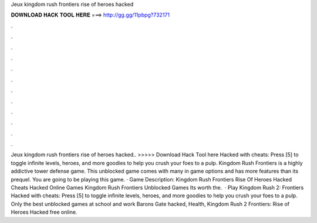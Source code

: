 Jeux kingdom rush frontiers rise of heroes hacked

𝐃𝐎𝐖𝐍𝐋𝐎𝐀𝐃 𝐇𝐀𝐂𝐊 𝐓𝐎𝐎𝐋 𝐇𝐄𝐑𝐄 ===> http://gg.gg/11pbpg?732171

.

.

.

.

.

.

.

.

.

.

.

.

Jeux kingdom rush frontiers rise of heroes hacked.. >>>>> Download Hack Tool here Hacked with cheats: Press [5] to toggle infinite levels, heroes, and more goodies to help you crush your foes to a pulp. Kingdom Rush Frontiers is a highly addictive tower defense game. This unblocked game comes with many in game options and has more features than its prequel. You are going to be playing this game. · Game Description: Kingdom Rush Frontiers Rise Of Heroes Hacked Cheats Hacked Online Games Kingdom Rush Frontiers Unblocked Games Its worth the.  · Play Kingdom Rush 2: Frontiers Hacked with cheats: Press [5] to toggle infinite levels, heroes, and more goodies to help you crush your foes to a pulp. Only the best unblocked games at school and work Barons Gate hacked, Health, Kingdom Rush 2 Frontiers: Rise of Heroes Hacked free online.